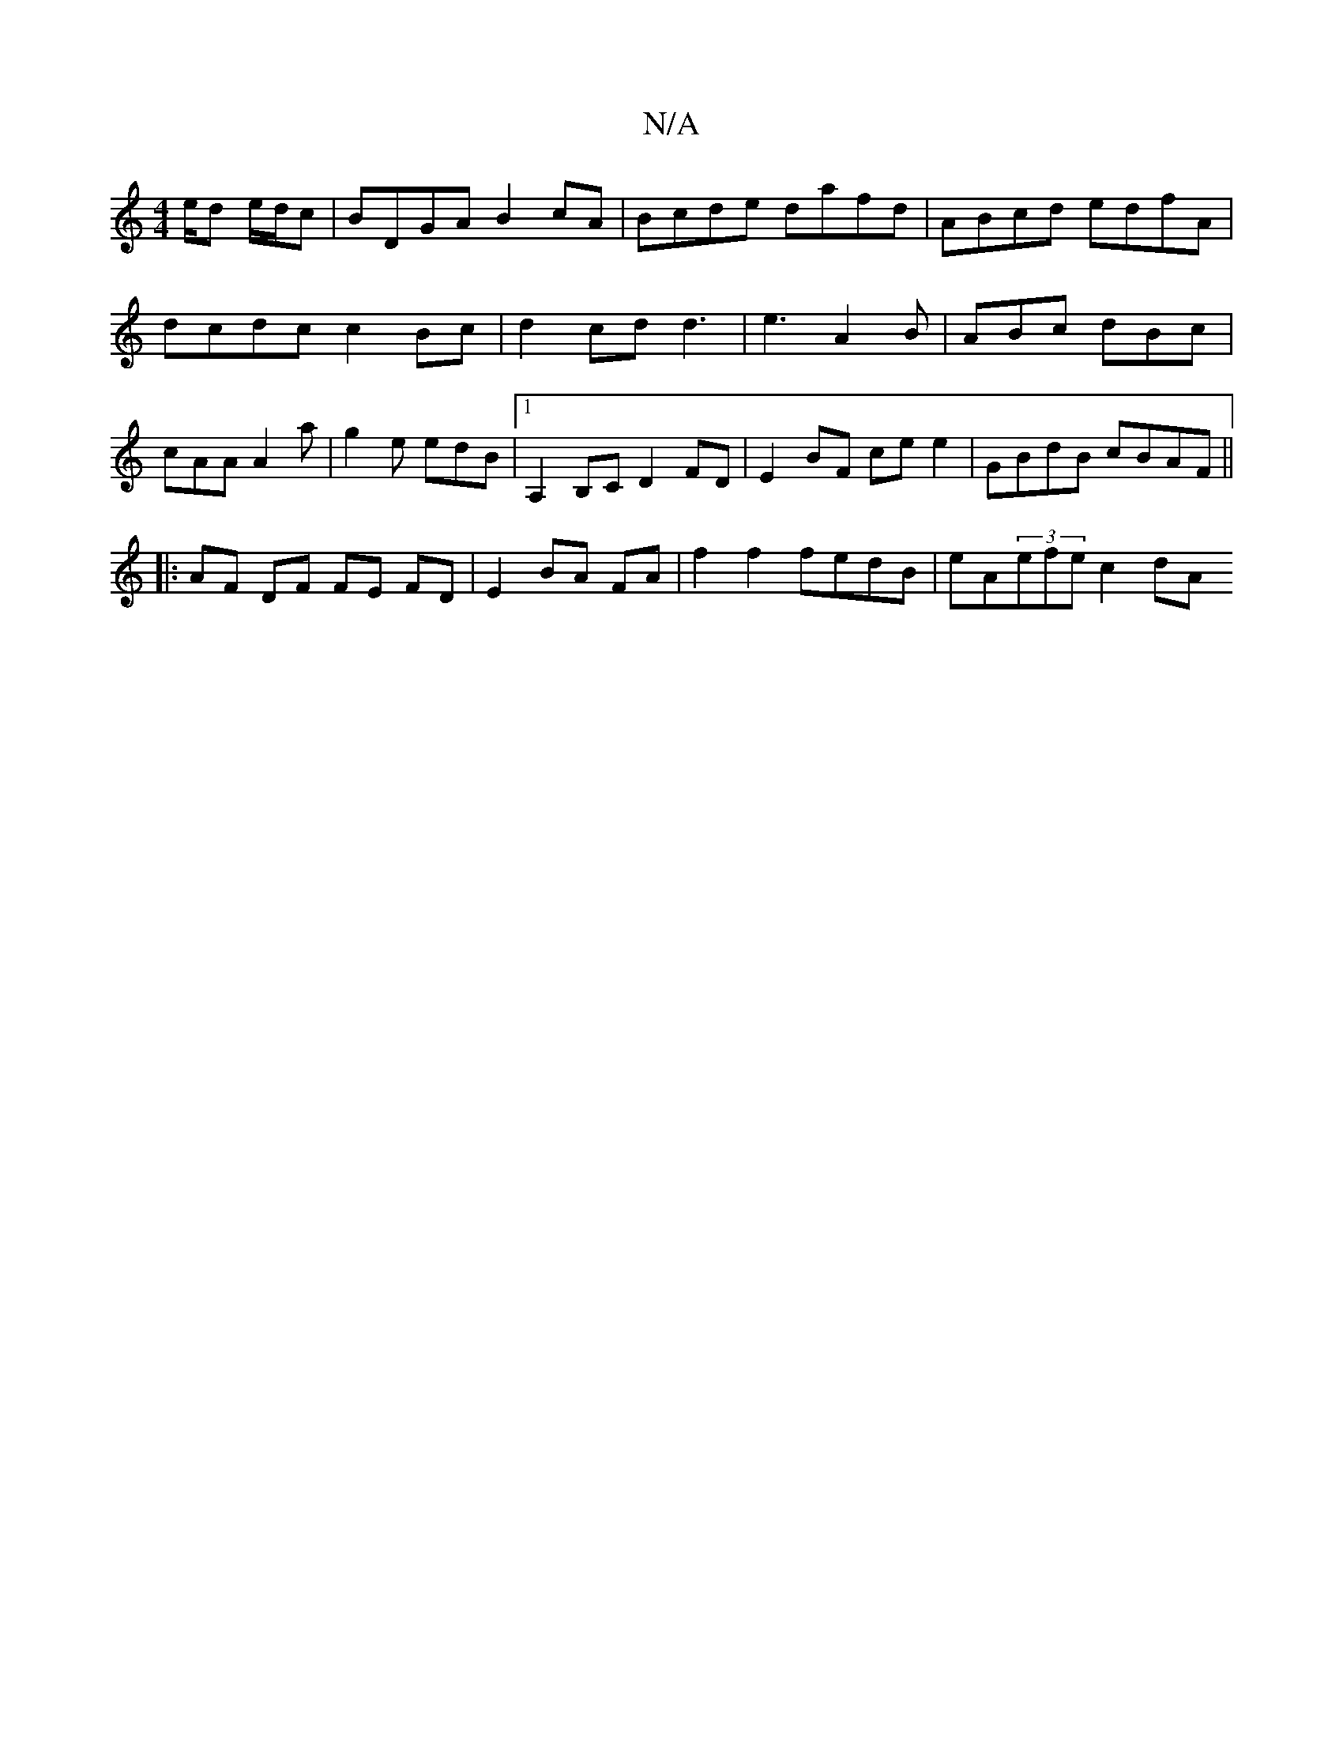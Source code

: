 X:1
T:N/A
M:4/4
R:N/A
K:Cmajor
e/d e/d/c | BDGA B2cA | Bcde dafd | ABcd edfA | dcdc c2 Bc | d2cd d3 | e3 A2 B | ABc dBc | cAA A2a | g2e edB |1 A,2 B,C D2 FD | E2 BF ce e2 | GBdB cBAF ||
|:AF DF FE FD|E2 BA FA|f2f2 fedB|eA(3efe c2dA